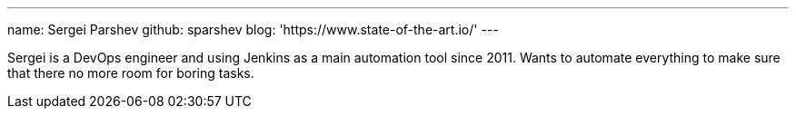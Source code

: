 ---
name: Sergei Parshev
github: sparshev
blog: 'https://www.state-of-the-art.io/'
---

Sergei is a DevOps engineer and using Jenkins as a main automation tool since 2011.
Wants to automate everything to make sure that there no more room for boring tasks.
